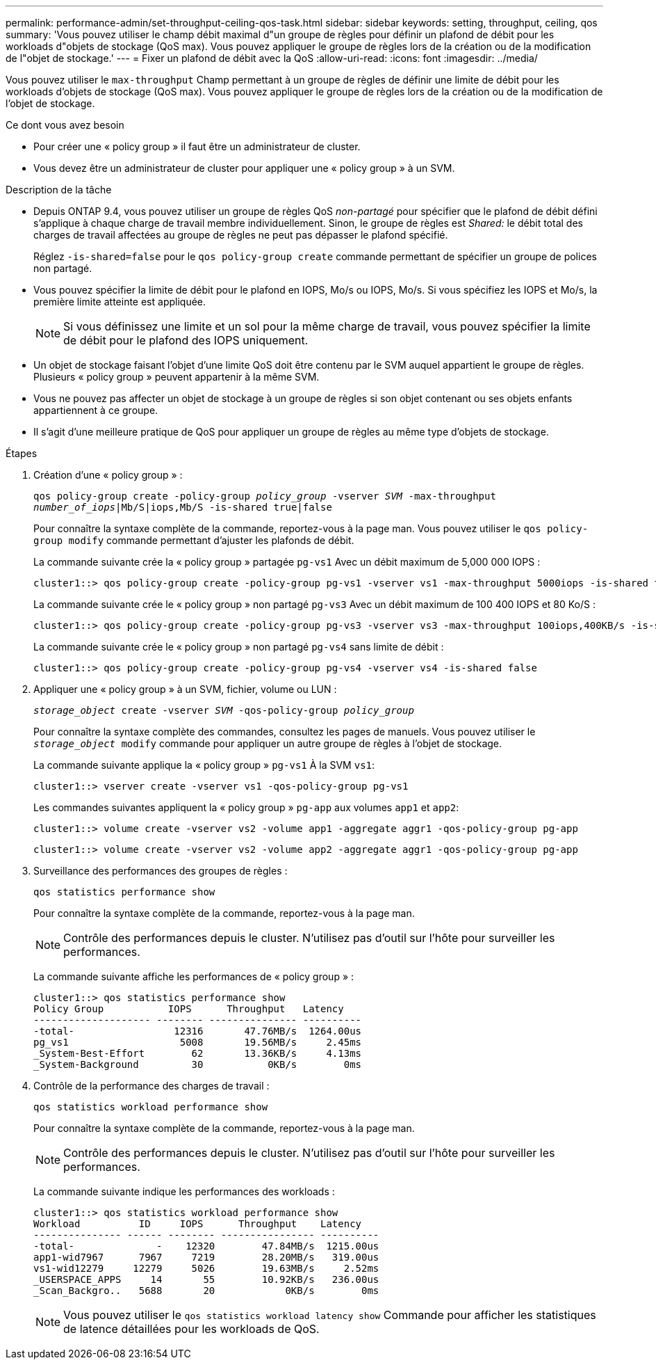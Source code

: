 ---
permalink: performance-admin/set-throughput-ceiling-qos-task.html 
sidebar: sidebar 
keywords: setting, throughput, ceiling, qos 
summary: 'Vous pouvez utiliser le champ débit maximal d"un groupe de règles pour définir un plafond de débit pour les workloads d"objets de stockage (QoS max). Vous pouvez appliquer le groupe de règles lors de la création ou de la modification de l"objet de stockage.' 
---
= Fixer un plafond de débit avec la QoS
:allow-uri-read: 
:icons: font
:imagesdir: ../media/


[role="lead"]
Vous pouvez utiliser le `max-throughput` Champ permettant à un groupe de règles de définir une limite de débit pour les workloads d'objets de stockage (QoS max). Vous pouvez appliquer le groupe de règles lors de la création ou de la modification de l'objet de stockage.

.Ce dont vous avez besoin
* Pour créer une « policy group » il faut être un administrateur de cluster.
* Vous devez être un administrateur de cluster pour appliquer une « policy group » à un SVM.


.Description de la tâche
* Depuis ONTAP 9.4, vous pouvez utiliser un groupe de règles QoS _non-partagé_ pour spécifier que le plafond de débit défini s'applique à chaque charge de travail membre individuellement. Sinon, le groupe de règles est _Shared:_ le débit total des charges de travail affectées au groupe de règles ne peut pas dépasser le plafond spécifié.
+
Réglez `-is-shared=false` pour le `qos policy-group create` commande permettant de spécifier un groupe de polices non partagé.

* Vous pouvez spécifier la limite de débit pour le plafond en IOPS, Mo/s ou IOPS, Mo/s. Si vous spécifiez les IOPS et Mo/s, la première limite atteinte est appliquée.
+
[NOTE]
====
Si vous définissez une limite et un sol pour la même charge de travail, vous pouvez spécifier la limite de débit pour le plafond des IOPS uniquement.

====
* Un objet de stockage faisant l'objet d'une limite QoS doit être contenu par le SVM auquel appartient le groupe de règles. Plusieurs « policy group » peuvent appartenir à la même SVM.
* Vous ne pouvez pas affecter un objet de stockage à un groupe de règles si son objet contenant ou ses objets enfants appartiennent à ce groupe.
* Il s'agit d'une meilleure pratique de QoS pour appliquer un groupe de règles au même type d'objets de stockage.


.Étapes
. Création d'une « policy group » :
+
`qos policy-group create -policy-group _policy_group_ -vserver _SVM_ -max-throughput _number_of_iops_|Mb/S|iops,Mb/S -is-shared true|false`

+
Pour connaître la syntaxe complète de la commande, reportez-vous à la page man. Vous pouvez utiliser le `qos policy-group modify` commande permettant d'ajuster les plafonds de débit.

+
La commande suivante crée la « policy group » partagée `pg-vs1` Avec un débit maximum de 5,000 000 IOPS :

+
[listing]
----
cluster1::> qos policy-group create -policy-group pg-vs1 -vserver vs1 -max-throughput 5000iops -is-shared true
----
+
La commande suivante crée le « policy group » non partagé `pg-vs3` Avec un débit maximum de 100 400 IOPS et 80 Ko/S :

+
[listing]
----
cluster1::> qos policy-group create -policy-group pg-vs3 -vserver vs3 -max-throughput 100iops,400KB/s -is-shared false
----
+
La commande suivante crée le « policy group » non partagé `pg-vs4` sans limite de débit :

+
[listing]
----
cluster1::> qos policy-group create -policy-group pg-vs4 -vserver vs4 -is-shared false
----
. Appliquer une « policy group » à un SVM, fichier, volume ou LUN :
+
`_storage_object_ create -vserver _SVM_ -qos-policy-group _policy_group_`

+
Pour connaître la syntaxe complète des commandes, consultez les pages de manuels. Vous pouvez utiliser le `_storage_object_ modify` commande pour appliquer un autre groupe de règles à l'objet de stockage.

+
La commande suivante applique la « policy group » `pg-vs1` À la SVM `vs1`:

+
[listing]
----
cluster1::> vserver create -vserver vs1 -qos-policy-group pg-vs1
----
+
Les commandes suivantes appliquent la « policy group » `pg-app` aux volumes `app1` et `app2`:

+
[listing]
----
cluster1::> volume create -vserver vs2 -volume app1 -aggregate aggr1 -qos-policy-group pg-app
----
+
[listing]
----
cluster1::> volume create -vserver vs2 -volume app2 -aggregate aggr1 -qos-policy-group pg-app
----
. Surveillance des performances des groupes de règles :
+
`qos statistics performance show`

+
Pour connaître la syntaxe complète de la commande, reportez-vous à la page man.

+
[NOTE]
====
Contrôle des performances depuis le cluster. N'utilisez pas d'outil sur l'hôte pour surveiller les performances.

====
+
La commande suivante affiche les performances de « policy group » :

+
[listing]
----
cluster1::> qos statistics performance show
Policy Group           IOPS      Throughput   Latency
-------------------- -------- --------------- ----------
-total-                 12316       47.76MB/s  1264.00us
pg_vs1                   5008       19.56MB/s     2.45ms
_System-Best-Effort        62       13.36KB/s     4.13ms
_System-Background         30           0KB/s        0ms
----
. Contrôle de la performance des charges de travail :
+
`qos statistics workload performance show`

+
Pour connaître la syntaxe complète de la commande, reportez-vous à la page man.

+
[NOTE]
====
Contrôle des performances depuis le cluster. N'utilisez pas d'outil sur l'hôte pour surveiller les performances.

====
+
La commande suivante indique les performances des workloads :

+
[listing]
----
cluster1::> qos statistics workload performance show
Workload          ID     IOPS      Throughput    Latency
--------------- ------ -------- ---------------- ----------
-total-              -    12320        47.84MB/s  1215.00us
app1-wid7967      7967     7219        28.20MB/s   319.00us
vs1-wid12279     12279     5026        19.63MB/s     2.52ms
_USERSPACE_APPS     14       55        10.92KB/s   236.00us
_Scan_Backgro..   5688       20            0KB/s        0ms
----
+
[NOTE]
====
Vous pouvez utiliser le `qos statistics workload latency show` Commande pour afficher les statistiques de latence détaillées pour les workloads de QoS.

====

